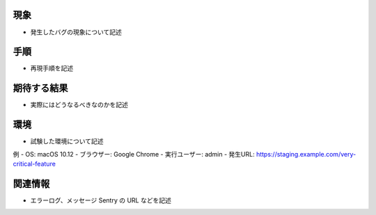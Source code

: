 現象
====
- 発生したバグの現象について記述

手順
====
- 再現手順を記述

期待する結果
==========
- 実際にはどうなるべきなのかを記述

環境
====
- 試験した環境について記述

例
- OS: macOS 10.12
- ブラウザー: Google Chrome
- 実行ユーザー: admin
- 発生URL: https://staging.example.com/very-critical-feature

関連情報
=======
- エラーログ、メッセージ Sentry の URL などを記述
